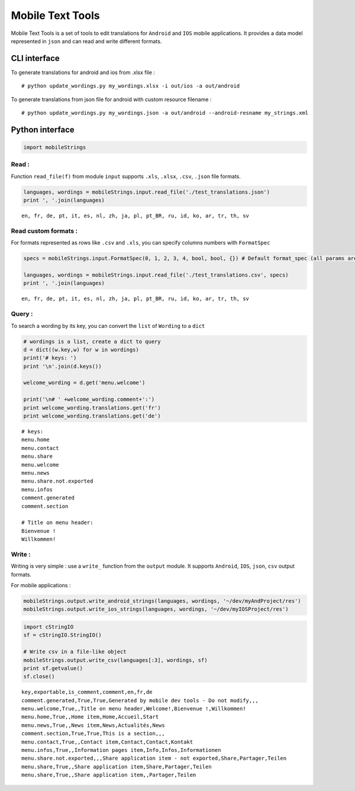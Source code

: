 
Mobile Text Tools
=================

Mobile Text Tools is a set of tools to edit translations for ``Android``
and ``IOS`` mobile applications. It provides a data model represented in
``json`` and can read and write different formats.

CLI interface
-------------

To generate translations for android and ios from .xlsx file :

::

    # python update_wordings.py my_wordings.xlsx -i out/ios -a out/android

To generate translations from json file for android with custom resource
filename :

::

    # python update_wordings.py my_wordings.json -a out/android --android-resname my_strings.xml

Python interface
----------------

.. code:: python

    import mobileStrings

Read :
~~~~~~

Function ``read_file(f)`` from module ``input`` supports ``.xls``,
``.xlsx``, ``.csv``, ``.json`` file formats.

.. code:: python

    languages, wordings = mobileStrings.input.read_file('./test_translations.json')
    print ', '.join(languages)


.. parsed-literal::

    en, fr, de, pt, it, es, nl, zh, ja, pl, pt_BR, ru, id, ko, ar, tr, th, sv


Read custom formats :
~~~~~~~~~~~~~~~~~~~~~

For formats represented as rows like ``.csv`` and ``.xls``, you can
specify columns numbers with ``FormatSpec``

.. code:: python

    specs = mobileStrings.input.FormatSpec(0, 1, 2, 3, 4, bool, bool, {}) # Default format_spec (all params are optional)
    
    languages, wordings = mobileStrings.input.read_file('./test_translations.csv', specs)
    print ', '.join(languages)


.. parsed-literal::

    en, fr, de, pt, it, es, nl, zh, ja, pl, pt_BR, ru, id, ko, ar, tr, th, sv


Query :
~~~~~~~

To search a wording by its key, you can convert the ``list`` of
``Wording`` to a ``dict``

.. code:: python

    # wordings is a list, create a dict to query
    d = dict((w.key,w) for w in wordings)
    print('# keys: ')
    print '\n'.join(d.keys())
    
    welcome_wording = d.get('menu.welcome')
    
    print('\n# ' +welcome_wording.comment+':')
    print welcome_wording.translations.get('fr')
    print welcome_wording.translations.get('de')


.. parsed-literal::

    # keys: 
    menu.home
    menu.contact
    menu.share
    menu.welcome
    menu.news
    menu.share.not.exported
    menu.infos
    comment.generated
    comment.section
    
    # Title on menu header:
    Bienvenue !
    Willkommen!


Write :
~~~~~~~

Writing is very simple : use a ``write_`` function from the ``output``
module. It supports ``Android``, ``IOS``, ``json``, ``csv`` output
formats.

For mobile applications :

.. code:: python

    mobileStrings.output.write_android_strings(languages, wordings, '~/dev/myAndProject/res')
    mobileStrings.output.write_ios_strings(languages, wordings, '~/dev/myIOSProject/res')

.. code:: python

    import cStringIO
    sf = cStringIO.StringIO()
    
    # Write csv in a file-like object
    mobileStrings.output.write_csv(languages[:3], wordings, sf)
    print sf.getvalue()
    sf.close()


.. parsed-literal::

    key,exportable,is_comment,comment,en,fr,de
    comment.generated,True,True,Generated by mobile dev tools - Do not modify,,,
    menu.welcome,True,,Title on menu header,Welcome!,Bienvenue !,Willkommen!
    menu.home,True,,Home item,Home,Accueil,Start
    menu.news,True,,News item,News,Actualités,News
    comment.section,True,True,This is a section,,,
    menu.contact,True,,Contact item,Contact,Contact,Kontakt
    menu.infos,True,,Information pages item,Info,Infos,Informationen
    menu.share.not.exported,,,Share application item - not exported,Share,Partager,Teilen
    menu.share,True,,Share application item,Share,Partager,Teilen
    menu.share,True,,Share application item,,Partager,Teilen
    

